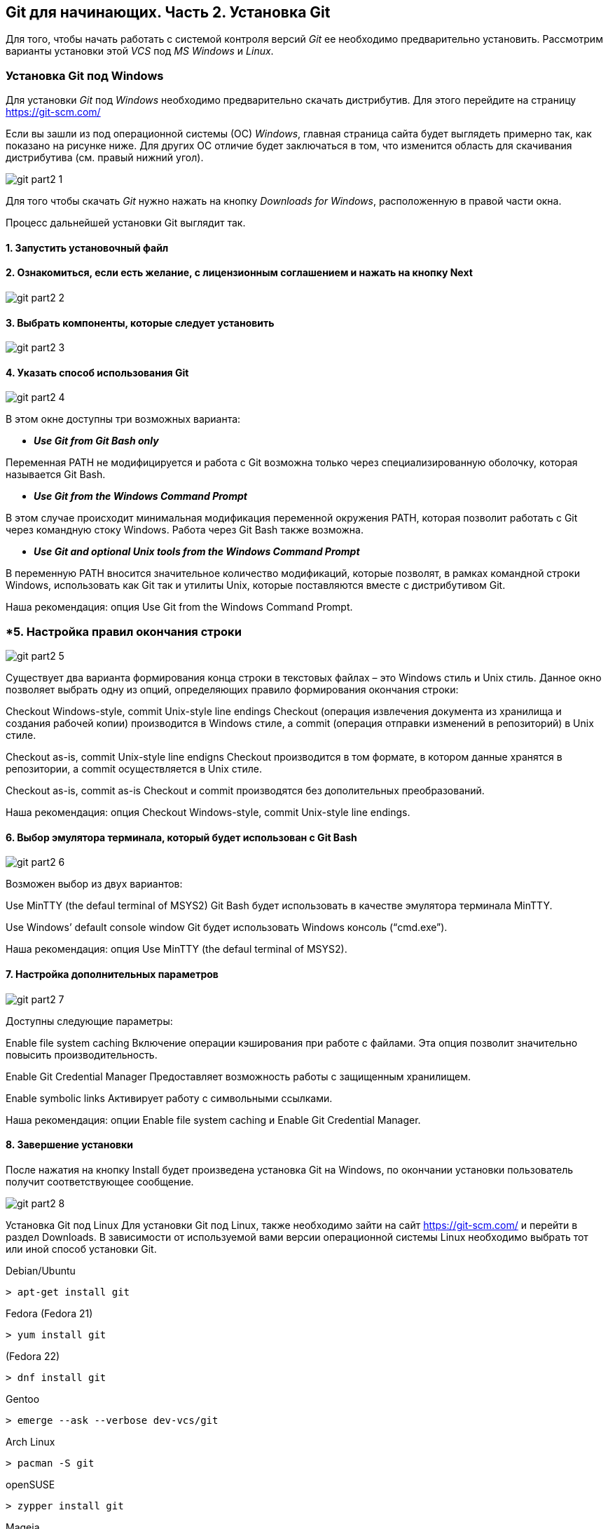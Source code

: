 == Git для начинающих. Часть 2. Установка Git
Для того, чтобы начать работать с системой контроля версий _Git_ ее необходимо предварительно установить. Рассмотрим варианты установки этой _VCS_ под _MS Windows_ и _Linux_.

=== Установка Git под Windows
Для установки _Git_ под _Windows_ необходимо предварительно скачать дистрибутив. Для этого перейдите на страницу https://git-scm.com/

Если вы зашли из под операционной системы (ОС) _Windows_, главная страница сайта будет выглядеть примерно так, как показано на рисунке ниже. Для других ОС отличие будет заключаться в том, что изменится область для скачивания дистрибутива (см. правый нижний угол).

image::/img/git-part2-1.jpg[]

Для того чтобы скачать _Git_ нужно нажать на кнопку _Downloads for Windows_, расположенную в правой части окна.

Процесс дальнейшей установки Git выглядит так.

==== *1. Запустить установочный файл*
==== *2. Ознакомиться, если есть желание, с лицензионным соглашением и нажать на кнопку Next*

image::/img/git-part2-2.jpg[]

==== *3. Выбрать компоненты, которые следует установить*

image::/img/git-part2-3.jpg[]

==== *4. Указать способ использования Git*

image::/img/git-part2-4.jpg[]

В этом окне доступны три возможных варианта:

* *_Use Git from Git Bash only_*

Переменная PATH не модифицируется и работа с Git возможна только через специализированную оболочку, которая называется Git Bash.

* *_Use Git from the Windows Command Prompt_*

В этом случае происходит минимальная модификация переменной окружения PATH, которая позволит работать с Git через командную стоку Windows. Работа через Git Bash также возможна.

* *_Use Git and optional Unix tools from the Windows Command Prompt_*

В переменную PATH вносится значительное количество модификаций, которые позволят, в рамках командной строки Windows, использовать как Git так и утилиты Unix, которые поставляются вместе с дистрибутивом Git.

Наша рекомендация: опция Use Git from the Windows Command Prompt.

=== *5. Настройка правил окончания строки

image::/img/git-part2-5.jpg[]

Существует два варианта формирования конца строки в текстовых файлах – это Windows стиль и Unix стиль. Данное окно позволяет выбрать одну из опций, определяющих правило формирования окончания строки:

Checkout Windows-style, commit Unix-style line endings
Checkout (операция извлечения документа из хранилища и создания рабочей копии) производится в Windows стиле, а commit (операция отправки изменений в репозиторий) в Unix стиле.

Checkout as-is, commit Unix-style line endigns
Checkout производится в том формате, в котором данные хранятся в репозитории, а commit осуществляется в Unix стиле.

Checkout as-is, commit as-is
Checkout и commit производятся без дополительных преобразований.

Наша рекомендация: опция Checkout Windows-style, commit Unix-style line endings.

==== *6. Выбор эмулятора терминала, который будет использован с Git Bash*

image::/img/git-part2-6.jpg[]

Возможен выбор из двух вариантов:

Use MinTTY (the defaul terminal of MSYS2)
Git Bash будет использовать в качестве эмулятора терминала MinTTY.

Use Windows’ default console window
Git будет использовать Windows консоль (“cmd.exe”).

Наша рекомендация: опция Use MinTTY (the defaul terminal of MSYS2).

==== *7. Настройка дополнительных параметров*

image::/img/git-part2-7.jpg[]

Доступны следующие параметры:

Enable file system caching
Включение операции кэширования при работе с файлами. Эта опция позволит значительно повысить производительность.

Enable Git Credential Manager
Предоставляет возможность работы с защищенным хранилищем.

Enable symbolic links
Активирует работу с символьными ссылками.

Наша рекомендация: опции Enable file system caching и Enable Git Credential Manager.

==== *8. Завершение установки*
После нажатия на кнопку Install будет произведена установка Git на Windows, по окончании установки пользователь получит соответствующее сообщение.

image::/img/git-part2-8.jpg[]

Установка Git под Linux
Для установки Git под Linux, также необходимо зайти на сайт  https://git-scm.com/ и перейти в раздел Downloads. В зависимости от используемой вами версии операционной системы Linux необходимо выбрать тот или иной способ установки Git.

Debian/Ubuntu
[source, sh]
> apt-get install git

Fedora
(Fedora 21)

[source, sh]
> yum install git

(Fedora 22)

[source, sh]
> dnf install git

Gentoo

[source, sh]
> emerge --ask --verbose dev-vcs/git

Arch Linux

[source, sh]
> pacman -S git

openSUSE

[source, sh]
> zypper install git

Mageia

[source, sh]
> urpmi git

FreeBSD

[source, sh]
> pkg install git

Solaris 9/10/11 (OpenCSW)

[source, sh]
> pkgutil -i git

Solaris 11 Express

[source, sh]
> pkg install developer/versioning/git

OpenBSD

[source, sh]
> pkg_add git

Alpine

[source, sh]
> apk add git